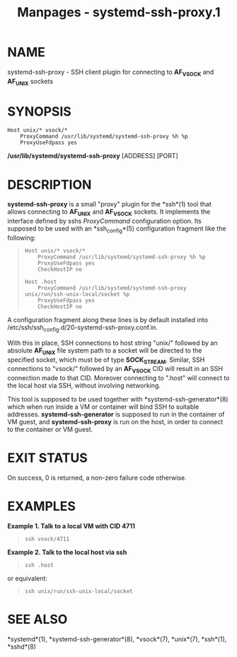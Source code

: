 #+TITLE: Manpages - systemd-ssh-proxy.1
* NAME
systemd-ssh-proxy - SSH client plugin for connecting to *AF_VSOCK* and
*AF_UNIX* sockets

* SYNOPSIS
#+begin_example
Host unix/* vsock/*
    ProxyCommand /usr/lib/systemd/systemd-ssh-proxy %h %p
    ProxyUseFdpass yes
#+end_example

*/usr/lib/systemd/systemd-ssh-proxy* [ADDRESS] [PORT]

* DESCRIPTION
*systemd-ssh-proxy* is a small "proxy" plugin for the *ssh*(1) tool that
allows connecting to *AF_UNIX* and *AF_VSOCK* sockets. It implements the
interface defined by sshs /ProxyCommand/ configuration option. Its
supposed to be used with an *ssh_config*(5) configuration fragment like
the following:

#+begin_quote
#+begin_example
Host unix/* vsock/*
    ProxyCommand /usr/lib/systemd/systemd-ssh-proxy %h %p
    ProxyUseFdpass yes
    CheckHostIP no

Host .host
    ProxyCommand /usr/lib/systemd/systemd-ssh-proxy unix/run/ssh-unix-local/socket %p
    ProxyUseFdpass yes
    CheckHostIP no
#+end_example

#+end_quote

A configuration fragment along these lines is by default installed into
/etc/ssh/ssh_config.d/20-systemd-ssh-proxy.conf.in.

With this in place, SSH connections to host string "unix/" followed by
an absolute *AF_UNIX* file system path to a socket will be directed to
the specified socket, which must be of type *SOCK_STREAM*. Similar, SSH
connections to "vsock/" followed by an *AF_VSOCK* CID will result in an
SSH connection made to that CID. Moreover connecting to ".host" will
connect to the local host via SSH, without involving networking.

This tool is supposed to be used together with
*systemd-ssh-generator*(8) which when run inside a VM or container will
bind SSH to suitable addresses. *systemd-ssh-generator* is supposed to
run in the container of VM guest, and *systemd-ssh-proxy* is run on the
host, in order to connect to the container or VM guest.

* EXIT STATUS
On success, 0 is returned, a non-zero failure code otherwise.

* EXAMPLES
*Example 1. Talk to a local VM with CID 4711*

#+begin_quote
#+begin_example
ssh vsock/4711
#+end_example

#+end_quote

*Example 2. Talk to the local host via ssh*

#+begin_quote
#+begin_example
ssh .host
#+end_example

#+end_quote

or equivalent:

#+begin_quote
#+begin_example
ssh unix/run/ssh-unix-local/socket
#+end_example

#+end_quote

* SEE ALSO
*systemd*(1), *systemd-ssh-generator*(8), *vsock*(7), *unix*(7),
*ssh*(1), *sshd*(8)
